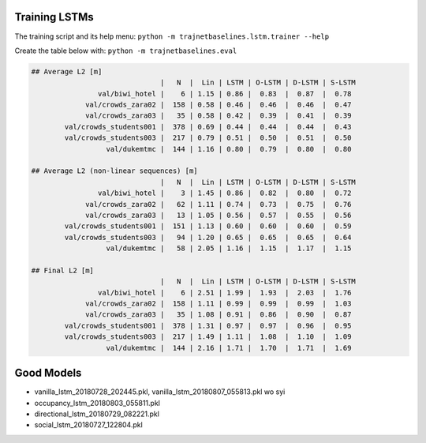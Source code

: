Training LSTMs
==============

The training script and its help menu:
``python -m trajnetbaselines.lstm.trainer --help``

Create the table below with:
``python -m trajnetbaselines.eval``


.. code-block::

    ## Average L2 [m]
                                   |   N  |  Lin | LSTM | O-LSTM | D-LSTM | S-LSTM
                    val/biwi_hotel |    6 | 1.15 | 0.86 |  0.83  |  0.87  |  0.78
                 val/crowds_zara02 |  158 | 0.58 | 0.46 |  0.46  |  0.46  |  0.47
                 val/crowds_zara03 |   35 | 0.58 | 0.42 |  0.39  |  0.41  |  0.39
            val/crowds_students001 |  378 | 0.69 | 0.44 |  0.44  |  0.44  |  0.43
            val/crowds_students003 |  217 | 0.79 | 0.51 |  0.50  |  0.51  |  0.50
                      val/dukemtmc |  144 | 1.16 | 0.80 |  0.79  |  0.80  |  0.80

    ## Average L2 (non-linear sequences) [m]
                                   |   N  |  Lin | LSTM | O-LSTM | D-LSTM | S-LSTM
                    val/biwi_hotel |    3 | 1.45 | 0.86 |  0.82  |  0.80  |  0.72
                 val/crowds_zara02 |   62 | 1.11 | 0.74 |  0.73  |  0.75  |  0.76
                 val/crowds_zara03 |   13 | 1.05 | 0.56 |  0.57  |  0.55  |  0.56
            val/crowds_students001 |  151 | 1.13 | 0.60 |  0.60  |  0.60  |  0.59
            val/crowds_students003 |   94 | 1.20 | 0.65 |  0.65  |  0.65  |  0.64
                      val/dukemtmc |   58 | 2.05 | 1.16 |  1.15  |  1.17  |  1.15

    ## Final L2 [m]
                                   |   N  |  Lin | LSTM | O-LSTM | D-LSTM | S-LSTM
                    val/biwi_hotel |    6 | 2.51 | 1.99 |  1.93  |  2.03  |  1.76
                 val/crowds_zara02 |  158 | 1.11 | 0.99 |  0.99  |  0.99  |  1.03
                 val/crowds_zara03 |   35 | 1.08 | 0.91 |  0.86  |  0.90  |  0.87
            val/crowds_students001 |  378 | 1.31 | 0.97 |  0.97  |  0.96  |  0.95
            val/crowds_students003 |  217 | 1.49 | 1.11 |  1.08  |  1.10  |  1.09
                      val/dukemtmc |  144 | 2.16 | 1.71 |  1.70  |  1.71  |  1.69


Good Models
===========

* vanilla_lstm_20180728_202445.pkl, vanilla_lstm_20180807_055813.pkl wo syi
* occupancy_lstm_20180803_055811.pkl
* directional_lstm_20180729_082221.pkl
* social_lstm_20180727_122804.pkl
